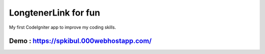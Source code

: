 ###################
LongtenerLink for fun
###################

My first CodeIgniter app to improve my coding skills.

*******************
Demo : https://spkibul.000webhostapp.com/
*******************

